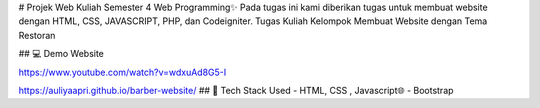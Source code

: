 
# Projek Web Kuliah Semester 4 Web Programming✨
Pada tugas ini kami diberikan tugas untuk membuat website dengan HTML, CSS, JAVASCRIPT, PHP, dan Codeigniter. 
Tugas Kuliah Kelompok Membuat Website dengan Tema Restoran

## 💻 Demo Website

https://www.youtube.com/watch?v=wdxuAd8G5-I

https://auliyaapri.github.io/barber-website/
## 🚀 Tech Stack Used
- HTML, CSS , Javascript🌐
- Bootstrap

